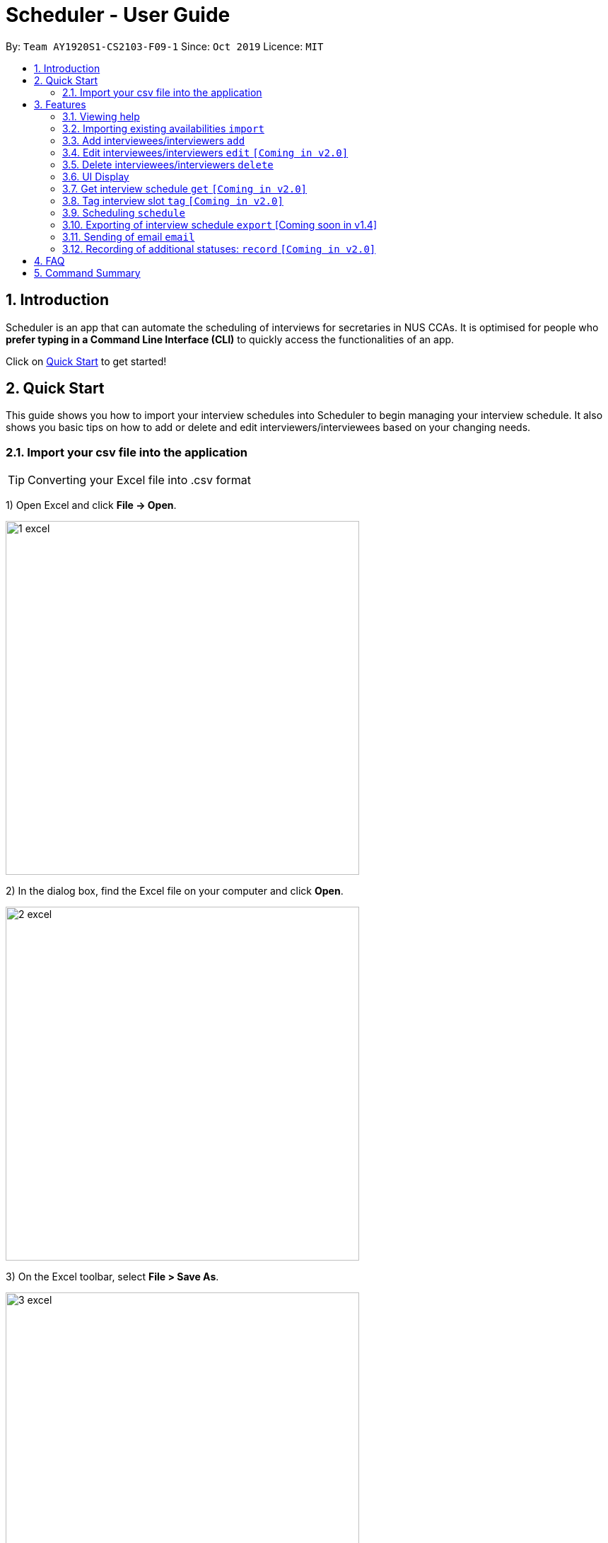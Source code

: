 = Scheduler - User Guide
:site-section: UserGuide
:toc:
:toc-title:
:toc-placement: preamble
:sectnums:
:imagesDir: images
:stylesDir: stylesheets
:xrefstyle: full
:experimental:
ifdef::env-github[]
:tip-caption: :bulb:
:note-caption: :information_source:
endif::[]
:repoURL: https://github.com/se-edu/addressbook-level3

By: `Team AY1920S1-CS2103-F09-1`      Since: `Oct 2019`      Licence: `MIT`

== Introduction
Scheduler is an app that can automate the scheduling of interviews for secretaries in NUS CCAs. It is optimised for
people who **prefer typing in a Command Line Interface (CLI)** to quickly access the functionalities of an app. +

Click on <<Quick Start, Quick Start>> to get started!

== Quick Start
This guide shows you how to import your interview schedules into Scheduler to begin managing your interview schedule.
It also shows you basic tips on how to add or delete and edit interviewers/interviewees based on your changing needs.

=== Import your csv file into the application

TIP: Converting your Excel file into .csv format

1) Open Excel and click *File -> Open*.

image::quickstart/1_excel.png[width="500", align="left"]

2) In the dialog box, find the Excel file on your computer and click *Open*.

image::quickstart/2_excel.png[width="500", align="left"]

3) On the Excel toolbar, select *File > Save As*.

image::quickstart/3_excel.png[width="500", align="left"]

4) In the dialog box, type a new name for your file in the *File Name* field.

5) In the "Save as Type" drop-down menu, scroll down to locate and select *CSV (comma delimited)*.

image::quickstart/4_excel.png[width="500", align="left"]

6) Click *Save*.

image::quickstart/5_excel.png[width="500", align="left"]

[[Features]]
== Features

====
*Command Format*

* Words in `UPPER_CASE` are the parameters to be supplied by the user, e.g. in `add interviewee name:"NAME" slot:"SLOT"`,
`NAME` and `slot` are parameters that need to be provided by the user, e.g. "John Doe" and "20/09/2019 1800 - 20/09/2019 21:00".

====

=== Viewing help
Shows helpful information on using this software.
Format: `help`

=== Importing existing availabilities `import`
The to-be-imported interviewer availability and interviewee details .csv file needs to follow the format as the templates below.
The templates for the import commands can be found here:

* Interviewer availability: http://bit.ly/interviewerTemplate
* Interviewees details: http://bit.ly/intervieweeDetails

After you have imported the data, you will need to type `clear` to clear the imported data before you can import another interviewer's
availability or interviewees details .csv file.

[NOTE]
* The duration of each timeslot is set as 30mins long in the UserPrefs. Will allow user to edit UserPrefs in v1.4.
* Data to be imported should only be in english and should strictly follow the format of the templates given above.

==== Importing interviewers’ availability
Imports interviewers’ availability from a comma separated values (CSV) file.

* A "1" in a timeslot represents AVAILABLE and "0" represents UNAVAILABLE.
* The headers should also be in the format `DEPARTMENT - INTERVIEWER'S_NAME`.
* Each timeslot should also be in the format `HH:mm - HH:mm`.

[Note]
The schedule displayed will only show timeslots from 10:00 to 21:00 daily.

Format: `import interviewer PATH_TO_FILE` +
    - PATH_TO_FILE is the absolute path to the file. +
    - E.g C:\\Users\Bob\file.csv



Example:

 import interviewer C:\Users\johndoe\Interviewers.csv

==== Importing interviewees’ availability
Imports interviewees’ availability from a comma separated values (CSV) file.

* Each timeslot should be in the format `HH:mm - HH:mm`. Use commas to separate the timeslots if there are more than 1.

Format: `import interviewee PATH_TO_FILE` +
    - PATH_TO_FILE is the absolute path to the file. +
    - E.g C:\\Users\Bob\file.csv

Example:

 import interviewer C:\Users\johndoe\Interviewees.csv

=== Add interviewees/interviewers `add`
Manually add a new entity to the database.

Format: `add r/ROLE n/NAME p/PHONE [t/TAG]... [f/FACULTY] [ep/PERSONAL_EMAIL] [ew/NUS_WORK_EMAIL] [y/YEAR_OF_STUDY] [d/DEPARTMENT]... [s/SLOT]...`

* A `...` at the end of a field indicates that multiple arguments with those prefixes can be added, such as multiple slots.
* The command format differs on the `r/ROLE` prefix supplied.
** If `interviewee` is supplied, refer to "Adding a new interviewee" below.
** If `interviewer` is supplied, refer to "Adding a new interviewer" below.

==== Adding a new interviewee
Manually add a new interviewee to the database.

Format: add `r/interviewee` `n/NAME` `p/PHONE` `[t/TAG]...` `f/FACULTY` `ep/PERSONAL_EMAIL` `ew/NUS_WORK_EMAIL` `y/YEAR_OF_STUDY` +
`[d/DEPARTMENT]...` `[s/SLOT]...`

Example:

 add r/interviewee n/John Doe p/88888888 t/CAP5 t/dogLover f/School of Computing ep/JohnDoe@gmail.com ew/JohnDoe@u.nus.edu y/2018 d/Marketing s/20/09/2019 18:00-19:00

* An interviewee can have multiple `s/SLOT`, `d/DEPARTMENT` and `t/TAG` arguments
* Slots should be given in the format: `DD/MM/YYYY HH:MM-HH:MM`
** the first `HH:MM` refers to the starting time and the second `HH:MM` is the ending time of availability.
** The starting time must be earlier than the ending time.

==== Adding a new interviewer
Manually add a new interviewer to the database.

Format: add `r/interviewer` `n/NAME` `p/PHONE` `[t/TAG]...` `d/DEPARTMENT` `ew/NUS_WORK_EMAIL` `s/SLOT...`

Example:

 add r/interviewer n/Mary Jane p/99999999 ew/MaryJane@u.nus.edu d/Marketing s/20/09/2019 18:00-19:00

=== Edit interviewees/interviewers `edit` `[Coming in v2.0]`
Manually edit an entity in the database.

Format: `edit NAME r/ROLE p/PHONE [t/TAG]... f/FACULTY ep/PERSONAL_EMAIL ew/NUS_WORK_EMAIL y/YEAR_OF_STUDY [d/DEPARTMENT]... [s/SLOT]...`

* `NAME` must be provided after `edit` and before the first prefix `r/ROLE`.
* A `...` at the end of a field indicates that multiple arguments with those prefixes can be added, such as multiple slots.
* The command format differs on the `r/ROLE` prefix supplied.
** If `interviewee` is supplied, refer to "Edit an existing interviewee" below.
** If `interviewer` is supplied, refer to "Edit an existing interviewer" below.

==== Edit an existing interviewee `[Coming in v2.0]`
Manually edit an existing interviewee in the database.

Format: edit `NAME` `r/interviewee` `p/PHONE` `[t/TAG]...` `f/FACULTY` `ep/PERSONAL_EMAIL` `ew/NUS_WORK_EMAIL` `y/YEAR_OF_STUDY`
`[d/DEPARTMENT]...` `[s/SLOT]...`

* `NAME` and `r/interviewee` are compulsory arguments, and one other argument following `r/interviewee` must be present.

==== Edit an existing interviewer (interview slot) `[Coming in v2.0]`
Manually edit an existing interviewer in the database.

Format: edit `NAME` `r/interviewer` `p/PHONE` `[t/TAG]...` `d/DEPARTMENT` `ew/NUS_WORK_EMAIL` `s/SLOT...`

=== Delete interviewees/interviewers `delete`
Manually delete an entity from the database.

Format: `delete NAME r/ROLE`

* Scheduler guarantees there cannot be multiple interviewees or interviewers with the same name.

==== Delete an existing interviewee
Deletes the specified interviewee from the database.

Format: delete `NAME` `r/interviewee`

Example:

 delete John Doe r/interviewee

==== Delete an existing interviewer (interview slot)
Deletes the specified interviewer from the database

Format: delete `NAME` `r/interviewee`

Example:

 delete Bohn Doe r/interviewer

=== UI Display

==== Viewing Schedules
When the Scheduler starts, interview schedules will be displayed for you. The data will be displayed in a table format,
with each table representing the schedule for each day. In the first column, the date of that interview schedule will be
displayed, the rest of the columns are the departments and the name of their respective person in charge. Subsequent rows
will be be displayed by showing the time slot first, with the person allocated to that time slot. If there are no interviewee
occupying that time slot, it will be displayed as "0".

A sample output of the Schedule UI is shown below:

image::Ui/Schedule.png[width="500", align="left"]

For v1.3, the format of the table is as follows.
For the columns in the table, the first cell on the left will display the date of the schedule. It will be followed by the
different departments of the interviewer. The rows display the time slots of availability of the interviewer. "0" represents
that interviewer is unavailable and "1" represents that the interviewer is available.

image::Ui/InterviewerSchedule.png[width="500", align="left"]

==== Viewing details of interviewees [Coming soon in v1.4]
You can to view the list of interviewees and the following information:
1. Name
2. NUS Email
3. Personal Email
4. Mobile Number
5. Faculty/School
6. Academic Year
7. Choice of Department 1
8. Choice of Department 2
9. Preferred Time Slots

The interviewee list can be viewed by typing the following command +
Format: `display interviewees`

image::Ui/Interviewee.png[width="500", align="left"]

In this screen, you can edit, add or delete interviewees accordingly by using the other features explained in
this User Guide.

==== Differentiating the importance of timetable slots through colours `[Coming in v2.0]`
As you can see from the timetable above, there are 2 different colours of time slots. This is implemented so you
are able to differentiate which interviews are important by using the colour code as shown in the timetable.
By default, the slots will be green in colour. However, you are able to change the colours based on importance using
the following command +
Format: `change DATE TIME IMPORTANCE`

=== Get interview schedule `get` `[Coming in v2.0]`
Find an interviewer/interviewee and display his/her interview schedule. +
Format: `get NAME` +

Example:

 get "John Doe"

=== Tag interview slot `tag` `[Coming in v2.0]`
Tags an interview slot with a name. +
Format: `tag TAG_NAME` +

User will also be able to filter by tags. +
Format: `filter tag TAG_NAME` +

=== Scheduling `schedule`
==== Schedule the interviews
Schedule and allocate interviewees to the available interview slots based on the availability of interviewees and
their choice of department. As of V1.3, the scheduling result is reflected on the console of the application. This will
be updated such that the result is reflected in the displayed interview timetable at v1.4. +
Format: `schedule` +

=== Exporting of interview schedule `export` [Coming soon in v1.4]
Exports the allocated interview schedule timetable to a comma separated values (CSV) file. +
Format: `export` +

Note: This command requires the interview schedule to be generated first!

=== Sending of email `email`
==== Sending of interview time slot to interviewee [Coming soon in v1.4]
Sends an email containing the interviewee’s allocated interview time slot to a particular interviewee specified, including other details such as the interviewer, time, date and location.

Format: `email timeslot NAME`

**Note:** The email will only be sent if the interviewee’s email is present in the database and that the interview schedule has already been generated.

==== Sending of interview time slot to all interviewees [Coming soon in v1.4]
Sends an email containing the interviewee's allocated interview time slot to every interviewee, including other details such as the interviewer, time, date and location.

Format: `email timeslots`

**Note:** The email will only be sent if the interviewee’s email is present in the database and that the interview schedule has already been generated.

==== Sending of interview results to interviewees `[Coming in v2.0]`
Sends an email containing the interviewee’s result/interview outcome and other details that you might want to include.

Format: `email results`

**Note:** This email will only be sent if the interviewee’s email is present in the database and that the interview schedule has already been generated.

=== Recording of additional statuses: `record` `[Coming in v2.0]`
==== Recording of interviewee’s attendance
Bring up the window to record the attendance of interviewees. You can navigate through the table in the window (GUI)
using the directions key to record the attendance of the interviewees. Hit Enter at the target cell to record the
attendance. +
Format: `record attendance`

====  Recording of interview result
Bring up the window to record the interview result. The way to record the result is the same as 2.12.1. +
Format: `record result`

==== Ranking of interviewees
Bring up the window to rank the interviewees. The way to record the result is the same as 2.12.1. +
Format: `record rank`

== FAQ

== Command Summary
.Table Command Summary
|===
|Command Description |Command Syntax

|Help
|`help` +

|Import existing availabilities
|`import interviewer PATH_TO_FILE` +
  `import interviewee PATH_TO_FILE`

|Clear imported data
|`clear` +

|Add interviewers/interviewees
|`add interviewer name:"NAME" slot:SLOT...` +
 `add interviewee name:"NAME" slot:SLOT...`

|Get interview schedule for interviewer/interviewee
|`get NAME` +

|Edit availability of interveiwer/interviewee
|`edit interviewer NAME` +
 `edit interviewee NAME`

|Delete interviewer/interviewee
|`delete interviewer NAME` +
 `delete interviewee NAME`

|Tag interview slot
|`tag TAG_NAME` +

|Filter
|`filter tag TAG_NAME` +

|Schedule
|`schedule` +

|Export
|`export` +

|Email blast
|`email timeslots` +
 `email results` +
 `email status` +

|Record
|`record attendance` +
 `record result` +
 `record rank` +

|===

